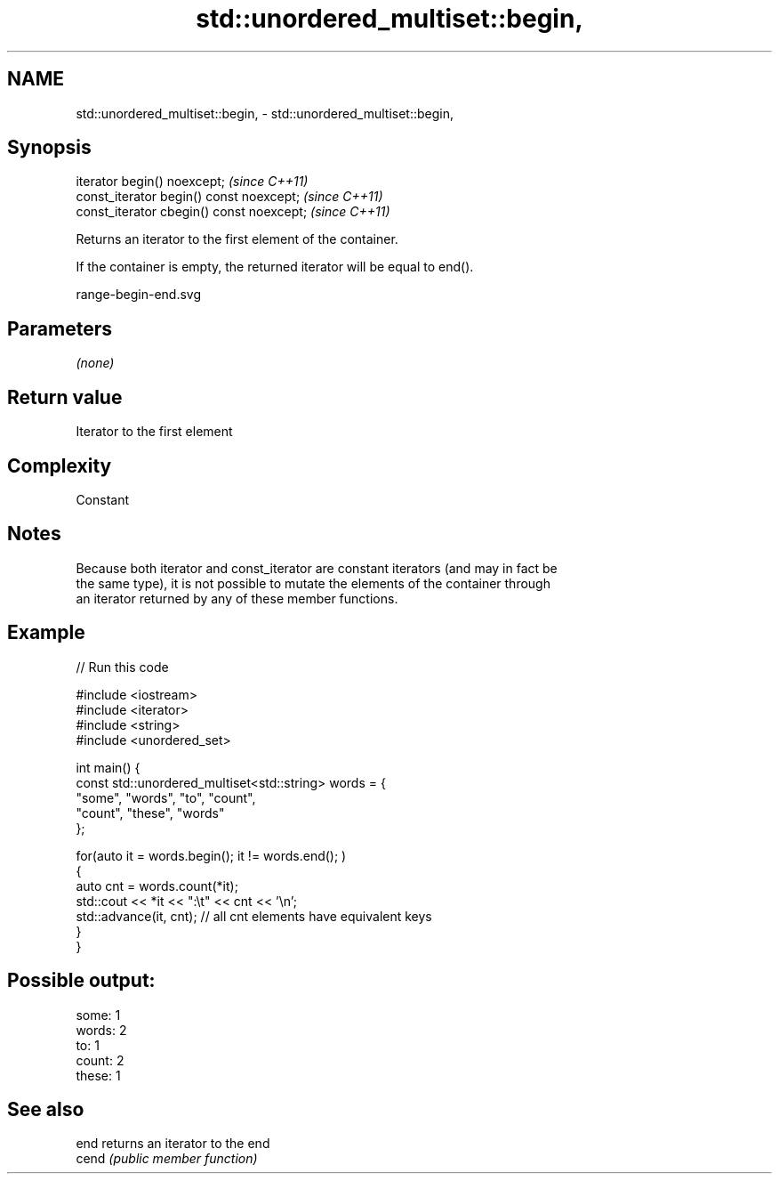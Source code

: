 .TH std::unordered_multiset::begin, 3 "2020.11.17" "http://cppreference.com" "C++ Standard Libary"
.SH NAME
std::unordered_multiset::begin, \- std::unordered_multiset::begin,

.SH Synopsis

   iterator begin() noexcept;               \fI(since C++11)\fP
   const_iterator begin() const noexcept;   \fI(since C++11)\fP
   const_iterator cbegin() const noexcept;  \fI(since C++11)\fP

   Returns an iterator to the first element of the container.

   If the container is empty, the returned iterator will be equal to end().

   range-begin-end.svg

.SH Parameters

   \fI(none)\fP

.SH Return value

   Iterator to the first element

.SH Complexity

   Constant

.SH Notes

   Because both iterator and const_iterator are constant iterators (and may in fact be
   the same type), it is not possible to mutate the elements of the container through
   an iterator returned by any of these member functions.

.SH Example

   
// Run this code

 #include <iostream>
 #include <iterator>
 #include <string>
 #include <unordered_set>
  
 int main() {
     const std::unordered_multiset<std::string> words = {
         "some", "words", "to", "count",
         "count", "these", "words"
     };
  
     for(auto it = words.begin(); it != words.end(); )
     {
         auto cnt = words.count(*it);
         std::cout << *it << ":\\t" << cnt << '\\n';
         std::advance(it, cnt); // all cnt elements have equivalent keys
     }
 }

.SH Possible output:

 some:   1
 words:  2
 to:     1
 count:  2
 these:  1

.SH See also

   end  returns an iterator to the end
   cend \fI(public member function)\fP 
